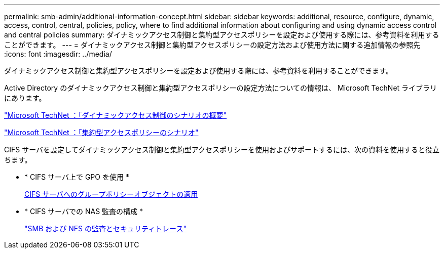 ---
permalink: smb-admin/additional-information-concept.html 
sidebar: sidebar 
keywords: additional, resource, configure, dynamic, access, control, central, policies, policy, where to find additional information about configuring and using dynamic access control and central policies 
summary: ダイナミックアクセス制御と集約型アクセスポリシーを設定および使用する際には、参考資料を利用することができます。 
---
= ダイナミックアクセス制御と集約型アクセスポリシーの設定方法および使用方法に関する追加情報の参照先
:icons: font
:imagesdir: ../media/


[role="lead"]
ダイナミックアクセス制御と集約型アクセスポリシーを設定および使用する際には、参考資料を利用することができます。

Active Directory のダイナミックアクセス制御と集約型アクセスポリシーの設定方法についての情報は、 Microsoft TechNet ライブラリにあります。

http://technet.microsoft.com/library/hh831717.aspx["Microsoft TechNet ：「ダイナミックアクセス制御のシナリオの概要"]

http://technet.microsoft.com/library/hh831425.aspx["Microsoft TechNet ：「集約型アクセスポリシーのシナリオ"]

CIFS サーバを設定してダイナミックアクセス制御と集約型アクセスポリシーを使用およびサポートするには、次の資料を使用すると役立ちます。

* * CIFS サーバ上で GPO を使用 *
+
xref:applying-group-policy-objects-concept.adoc[CIFS サーバへのグループポリシーオブジェクトの適用]

* * CIFS サーバでの NAS 監査の構成 *
+
link:../nas-audit/index.html["SMB および NFS の監査とセキュリティトレース"]


